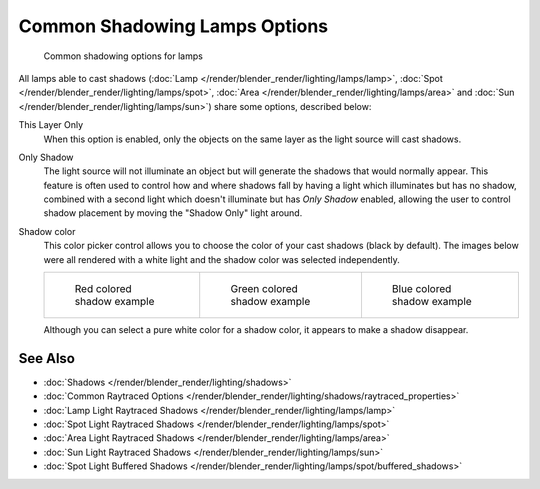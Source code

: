 
******************************
Common Shadowing Lamps Options
******************************

.. figure:: /images/Manual-Lighting-Shadow-Common-Properties.jpg
   :width: 310px

   Common shadowing options for lamps


All lamps able to cast shadows (:doc:`Lamp </render/blender_render/lighting/lamps/lamp>`,
:doc:`Spot </render/blender_render/lighting/lamps/spot>`, :doc:`Area </render/blender_render/lighting/lamps/area>` and
:doc:`Sun </render/blender_render/lighting/lamps/sun>`) share some options, described below:

This Layer Only
   When this option is enabled, only the objects on the same layer as the light source will cast shadows.
Only Shadow
   The light source will not illuminate an object but will generate the shadows that would normally appear.
   This feature is often used to control how and where shadows fall by having a light which
   illuminates but has no shadow,
   combined with a second light which doesn't illuminate but has *Only Shadow* enabled,
   allowing the user to control shadow placement by moving the "Shadow Only" light around.

Shadow color
   This color picker control allows you to choose the color of your cast shadows (black by default).
   The images below were all rendered with a white light and the shadow color was selected independently.

   .. list-table::

      * - .. figure:: /images/Manual_-_Shadow_and_Spot_-_Red_Buffer_Shadow.jpg
             :width: 190px

             Red colored shadow example

        - .. figure:: /images/Manual_-_Shadow_and_Spot_-_Green_Buffer_Shadow.jpg
             :width: 190px

             Green colored shadow example

        - .. figure:: /images/Manual_-_Shadow_and_Spot_-_Blue_Buffer_Shadow.jpg
             :width: 190px

             Blue colored shadow example


   Although you can select a pure white color for a shadow color, it appears to make a shadow disappear.


See Also
========

- :doc:`Shadows </render/blender_render/lighting/shadows>`
- :doc:`Common Raytraced Options </render/blender_render/lighting/shadows/raytraced_properties>`
- :doc:`Lamp Light Raytraced Shadows </render/blender_render/lighting/lamps/lamp>`
- :doc:`Spot Light Raytraced Shadows </render/blender_render/lighting/lamps/spot>`
- :doc:`Area Light Raytraced Shadows </render/blender_render/lighting/lamps/area>`
- :doc:`Sun Light Raytraced Shadows </render/blender_render/lighting/lamps/sun>`
- :doc:`Spot Light Buffered Shadows </render/blender_render/lighting/lamps/spot/buffered_shadows>`



